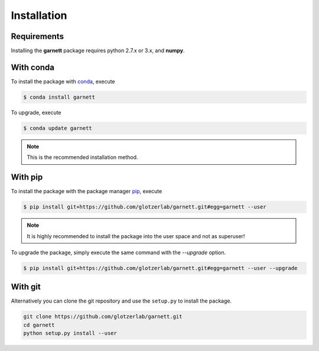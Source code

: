 Installation
============

Requirements
------------

Installing the **garnett** package requires python 2.7.x or 3.x, and **numpy**.

With conda
----------

To install the package with conda_, execute

.. code:: bash

    $ conda install garnett

To upgrade, execute

.. code:: bash

    $ conda update garnett

.. _conda: http://conda.pydata.org

.. note::

    This is the recommended installation method.

With pip
--------

To install the package with the package manager pip_, execute

.. _pip: https://docs.python.org/3.5/installing/index.html

.. code:: bash

    $ pip install git+https://github.com/glotzerlab/garnett.git#egg=garnett --user

.. note::
    It is highly recommended to install the package into the user space and not as superuser!

To upgrade the package, simply execute the same command with the `--upgrade` option.

.. code:: bash

    $ pip install git+https://github.com/glotzerlab/garnett.git#egg=garnett --user --upgrade

With git
--------

Alternatively you can clone the git repository and use the ``setup.py`` to install the package.

.. code:: bash

  git clone https://github.com/glotzerlab/garnett.git
  cd garnett
  python setup.py install --user
